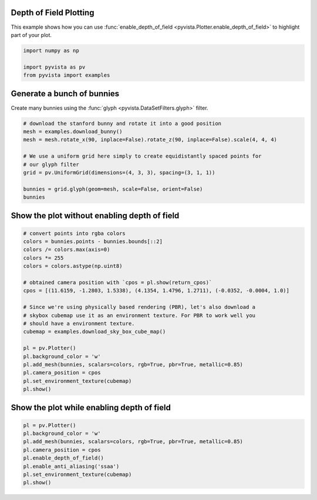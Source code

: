 
.. DO NOT EDIT.
.. THIS FILE WAS AUTOMATICALLY GENERATED BY SPHINX-GALLERY.
.. TO MAKE CHANGES, EDIT THE SOURCE PYTHON FILE:
.. "examples/02-plot/depth_of_field.py"
.. LINE NUMBERS ARE GIVEN BELOW.

.. only:: html

    .. note::
        :class: sphx-glr-download-link-note

        Click :ref:`here <sphx_glr_download_examples_02-plot_depth_of_field.py>`
        to download the full example code

.. rst-class:: sphx-glr-example-title

.. _sphx_glr_examples_02-plot_depth_of_field.py:


.. _depth_of_field_example:

Depth of Field Plotting
~~~~~~~~~~~~~~~~~~~~~~~

This example shows how you can use :func:`enable_depth_of_field
<pyvista.Plotter.enable_depth_of_field>` to highlight part of your plot.

.. GENERATED FROM PYTHON SOURCE LINES 11-17

.. code-block:: default


    import numpy as np

    import pyvista as pv
    from pyvista import examples








.. GENERATED FROM PYTHON SOURCE LINES 18-22

Generate a bunch of bunnies
~~~~~~~~~~~~~~~~~~~~~~~~~~~
Create many bunnies using the :func:`glyph <pyvista.DataSetFilters.glyph>`
filter.

.. GENERATED FROM PYTHON SOURCE LINES 22-35

.. code-block:: default


    # download the stanford bunny and rotate it into a good position
    mesh = examples.download_bunny()
    mesh = mesh.rotate_x(90, inplace=False).rotate_z(90, inplace=False).scale(4, 4, 4)

    # We use a uniform grid here simply to create equidistantly spaced points for
    # our glyph filter
    grid = pv.UniformGrid(dimensions=(4, 3, 3), spacing=(3, 1, 1))

    bunnies = grid.glyph(geom=mesh, scale=False, orient=False)
    bunnies







.. raw:: html

    <div class="output_subarea output_html rendered_html output_result">

    <table>
    <tr><th>PolyData</th><th>Information</th></tr>
    <tr><td>N Cells</td><td>2500236</td></tr>
    <tr><td>N Points</td><td>1294092</td></tr>
    <tr><td>N Strips</td><td>0</td></tr>
    <tr><td>X Bounds</td><td>-2.475e-01, 9.235e+00</td></tr>
    <tr><td>Y Bounds</td><td>-3.788e-01, 2.244e+00</td></tr>
    <tr><td>Z Bounds</td><td>1.319e-01, 2.749e+00</td></tr>
    <tr><td>N Arrays</td><td>0</td></tr>
    </table>


    </div>
    <br />
    <br />

.. GENERATED FROM PYTHON SOURCE LINES 36-38

Show the plot without enabling depth of field
~~~~~~~~~~~~~~~~~~~~~~~~~~~~~~~~~~~~~~~~~~~~~

.. GENERATED FROM PYTHON SOURCE LINES 38-61

.. code-block:: default


    # convert points into rgba colors
    colors = bunnies.points - bunnies.bounds[::2]
    colors /= colors.max(axis=0)
    colors *= 255
    colors = colors.astype(np.uint8)

    # obtained camera position with `cpos = pl.show(return_cpos)`
    cpos = [(11.6159, -1.2803, 1.5338), (4.1354, 1.4796, 1.2711), (-0.0352, -0.0004, 1.0)]

    # Since we're using physically based rendering (PBR), let's also download a
    # skybox cubemap use it as an environment texture. For PBR to work well you
    # should have a environment texture.
    cubemap = examples.download_sky_box_cube_map()

    pl = pv.Plotter()
    pl.background_color = 'w'
    pl.add_mesh(bunnies, scalars=colors, rgb=True, pbr=True, metallic=0.85)
    pl.camera_position = cpos
    pl.set_environment_texture(cubemap)
    pl.show()





.. image-sg:: /examples/02-plot/images/sphx_glr_depth_of_field_001.png
   :alt: depth of field
   :srcset: /examples/02-plot/images/sphx_glr_depth_of_field_001.png
   :class: sphx-glr-single-img





.. GENERATED FROM PYTHON SOURCE LINES 62-64

Show the plot while enabling depth of field
~~~~~~~~~~~~~~~~~~~~~~~~~~~~~~~~~~~~~~~~~~~

.. GENERATED FROM PYTHON SOURCE LINES 64-73

.. code-block:: default


    pl = pv.Plotter()
    pl.background_color = 'w'
    pl.add_mesh(bunnies, scalars=colors, rgb=True, pbr=True, metallic=0.85)
    pl.camera_position = cpos
    pl.enable_depth_of_field()
    pl.enable_anti_aliasing('ssaa')
    pl.set_environment_texture(cubemap)
    pl.show()



.. image-sg:: /examples/02-plot/images/sphx_glr_depth_of_field_002.png
   :alt: depth of field
   :srcset: /examples/02-plot/images/sphx_glr_depth_of_field_002.png
   :class: sphx-glr-single-img






.. rst-class:: sphx-glr-timing

   **Total running time of the script:** ( 1 minutes  9.310 seconds)


.. _sphx_glr_download_examples_02-plot_depth_of_field.py:

.. only:: html

  .. container:: sphx-glr-footer sphx-glr-footer-example


    .. container:: sphx-glr-download sphx-glr-download-python

      :download:`Download Python source code: depth_of_field.py <depth_of_field.py>`

    .. container:: sphx-glr-download sphx-glr-download-jupyter

      :download:`Download Jupyter notebook: depth_of_field.ipynb <depth_of_field.ipynb>`


.. only:: html

 .. rst-class:: sphx-glr-signature

    `Gallery generated by Sphinx-Gallery <https://sphinx-gallery.github.io>`_
